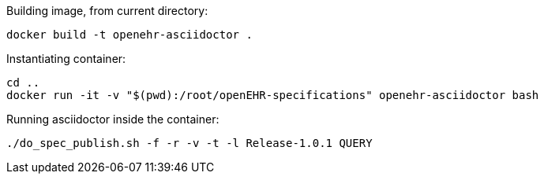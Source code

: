 Building image, from current directory:
```
docker build -t openehr-asciidoctor .
```

Instantiating container:
```
cd ..
docker run -it -v "$(pwd):/root/openEHR-specifications" openehr-asciidoctor bash
```

Running asciidoctor inside the container:
```
./do_spec_publish.sh -f -r -v -t -l Release-1.0.1 QUERY
```
